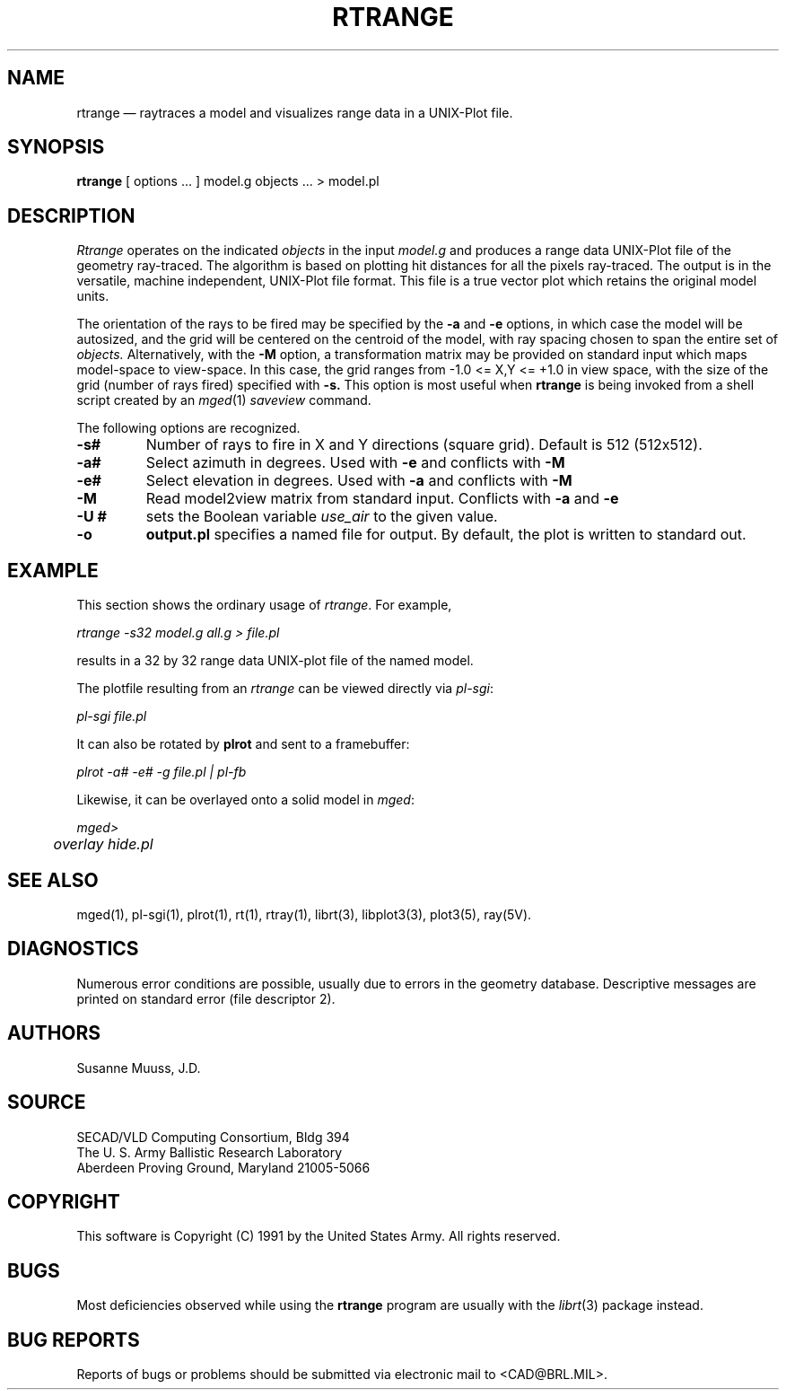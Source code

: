 .\" @(#) $Header$ (BRL)
.TH RTRANGE 1 BRL/CAD
.UC 4
.SH NAME
rtrange \(em raytraces a model and visualizes range data in a UNIX-Plot file.
.SH SYNOPSIS
.B rtrange
[ options ... ]
model.g
objects ...
> model.pl
.SH DESCRIPTION
.I Rtrange
operates on the indicated
.I objects
in the input
.I model.g
and produces a range data UNIX-Plot file of the geometry ray-traced.  The
algorithm is based on plotting hit distances for all the pixels ray-traced.
The output is in the versatile, machine independent, UNIX-Plot file format.
This file is a true vector plot which retains the original model units.
.LP
The orientation of the rays to be fired may be specified by
the
.B \-a
and
.B \-e
options, in which case the model will be autosized, and the grid
will be centered on the centroid of the model, with ray spacing
chosen to span the entire set of
.I objects.
Alternatively,
with the
.B \-M
option, a transformation matrix may be provided on standard input
which maps model-space to view-space.
In this case, the grid ranges from -1.0 <= X,Y <= +1.0 in view space,
with the size of the grid (number of rays fired) specified with
.B \-s.
This option is most useful when
.B rtrange
is being invoked from a shell script created by an
.IR mged (1)
\fIsaveview\fR command.
.LP
The following options are recognized.
.TP
.B \-s#
Number of rays to fire in X and Y directions (square grid).
Default is 512 (512x512).
.TP
.B \-a#
Select azimuth in degrees.  Used with
.B \-e
and conflicts with
.B \-M
.TP
.B \-e#
Select elevation in degrees.  Used with
.B \-a
and conflicts with
.B \-M
.TP
.B \-M
Read model2view matrix from standard input.
Conflicts with
.B \-a
and
.B \-e
.TP
.B \-U #
sets the Boolean variable
.I use_air
to the given value.
.TP
.B \-o
.B output.pl
specifies a named file for output.
By default, the plot is written to standard out.
.SH EXAMPLE
This section shows the ordinary usage of \fIrtrange\fR.  For example,

.nf
	\fIrtrange -s32 model.g all.g > file.pl\fR
.fi

results in a 32 by 32 range data UNIX-plot file of the named model. 
.LP
The plotfile resulting from an \fIrtrange\fR can be viewed directly
via \fIpl-sgi\fR:

.nf
	\fIpl-sgi file.pl\fR
.fi

It can also be rotated by \fBplrot\fR and sent to a framebuffer:

.nf
	\fIplrot -a# -e# -g file.pl | pl-fb\fR
.fi

Likewise, it can be overlayed onto a solid model in \fImged\fR:

.nf
	\fImged>\fR
	\fIoverlay hide.pl\fR
.fi

.SH "SEE ALSO"
mged(1),
pl-sgi(1), plrot(1),  rt(1), rtray(1), 
librt(3), libplot3(3), plot3(5), ray(5V).
.SH DIAGNOSTICS
Numerous error conditions are possible, usually due to errors in
the geometry database.
Descriptive messages are printed on standard error (file descriptor 2).
.SH AUTHORS
Susanne Muuss, J.D.
.SH SOURCE
SECAD/VLD Computing Consortium, Bldg 394
.br
The U. S. Army Ballistic Research Laboratory
.br
Aberdeen Proving Ground, Maryland  21005-5066
.SH COPYRIGHT
This software is Copyright (C) 1991 by the United States Army.
All rights reserved.
.SH BUGS
.LP
Most deficiencies observed while using the
.B rtrange
program are usually with the
.IR librt (3)
package instead.
.SH "BUG REPORTS"
Reports of bugs or problems should be submitted via electronic
mail to <CAD@BRL.MIL>.
